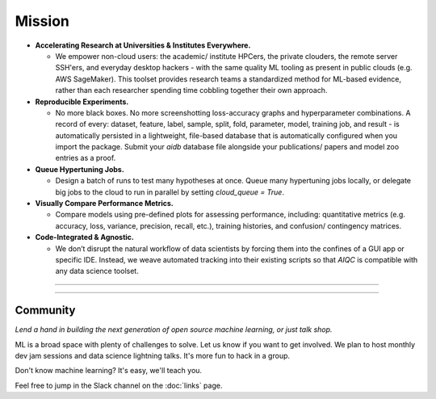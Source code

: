 *******
Mission
*******

* **Accelerating Research at Universities & Institutes Everywhere.**
  
  * We empower non-cloud users: the academic/ institute HPCers, the private clouders, the remote server SSH'ers, and everyday desktop hackers - with the same quality ML tooling as present in public clouds (e.g. AWS SageMaker). This toolset provides research teams a standardized method for ML-based evidence, rather than each researcher spending time cobbling together their own approach.

* **Reproducible Experiments.**
  
  * No more black boxes. No more screenshotting loss-accuracy graphs and hyperparameter combinations. A record of every: dataset, feature, label, sample, split, fold, parameter, model, training job, and result - is automatically persisted in a lightweight, file-based database that is automatically configured when you import the package. Submit your *aidb* database file alongside your publications/ papers and model zoo entries as a proof.

* **Queue Hypertuning Jobs.**
  
  * Design a batch of runs to test many hypotheses at once. Queue many hypertuning jobs locally, or delegate big jobs to the cloud to run in parallel by setting `cloud_queue = True`.

* **Visually Compare Performance Metrics.**
  
  * Compare models using pre-defined plots for assessing performance, including: quantitative metrics (e.g. accuracy, loss, variance, precision, recall, etc.), training histories, and confusion/ contingency matrices.

* **Code-Integrated & Agnostic.**

  * We don’t disrupt the natural workflow of data scientists by forcing them into the confines of a GUI app or specific IDE. Instead, we weave automated tracking into their existing scripts so that *AIQC* is compatible with any data science toolset.

----

.. image:: images/ecosystem_banner.png

----

Community
=========
*Lend a hand in building the next generation of open source machine learning, or just talk shop.*

ML is a broad space with plenty of challenges to solve. Let us know if you want to get involved. We plan to host monthly dev jam sessions and data science lightning talks. It's more fun to hack in a group.

Don't know machine learning? It's easy, we'll teach you.

Feel free to jump in the Slack channel on the :doc:`links` page.